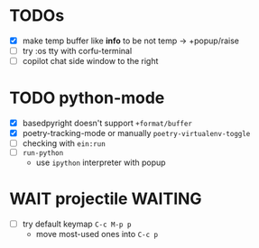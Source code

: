 * TODOs
- [X] make temp buffer like *info* to be not temp -> +popup/raise
- [ ] try :os tty with corfu-terminal
- [ ] copilot chat side window to the right

* TODO python-mode
- [X] basedpyright doesn't support ~+format/buffer~
- [X] poetry-tracking-mode or manually ~poetry-virtualenv-toggle~
- [ ] checking with ~ein:run~
- [ ] ~run-python~
  - use ~ipython~ interpreter with popup

* WAIT projectile :WAITING:
- [ ] try default keymap ~C-c M-p p~
  - move most-used ones into ~C-c p~
